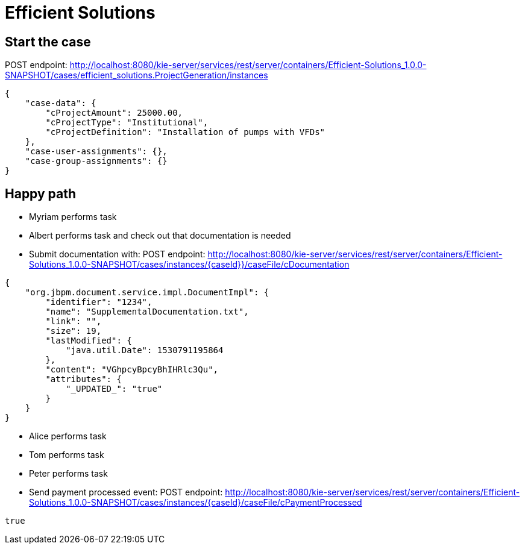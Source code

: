 = Efficient Solutions


== Start the case

POST endpoint: http://localhost:8080/kie-server/services/rest/server/containers/Efficient-Solutions_1.0.0-SNAPSHOT/cases/efficient_solutions.ProjectGeneration/instances
[source,JSON]
----
{
    "case-data": {
        "cProjectAmount": 25000.00,
        "cProjectType": "Institutional",
        "cProjectDefinition": "Installation of pumps with VFDs"
    },
    "case-user-assignments": {},
    "case-group-assignments": {}
}
----
== Happy path
* Myriam performs task
* Albert performs task and check out that documentation is needed
* Submit documentation with:
POST endpoint: http://localhost:8080/kie-server/services/rest/server/containers/Efficient-Solutions_1.0.0-SNAPSHOT/cases/instances/{caseId}}/caseFile/cDocumentation
[source,JSON]
----
{
    "org.jbpm.document.service.impl.DocumentImpl": {
        "identifier": "1234",
        "name": "SupplementalDocumentation.txt",
        "link": "",
        "size": 19,
        "lastModified": {
            "java.util.Date": 1530791195864
        },
        "content": "VGhpcyBpcyBhIHRlc3Qu",
        "attributes": {
            "_UPDATED_": "true"
        }
    }
}
----
* Alice performs task
* Tom performs task
* Peter performs task
* Send payment processed event:
POST endpoint: http://localhost:8080/kie-server/services/rest/server/containers/Efficient-Solutions_1.0.0-SNAPSHOT/cases/instances/{caseId}/caseFile/cPaymentProcessed
[source,JSON]
----
true
----
